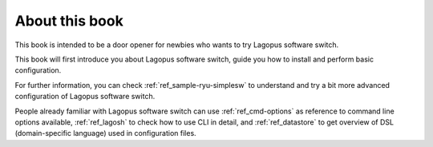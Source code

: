 .. _ref_preface:

About this book
===============

This book is intended to be a door opener for newbies who wants to try Lagopus software switch.

This book will first introduce you about Lagopus software switch, guide you how to install and perform basic configuration.

For further information, you can check :ref:`ref_sample-ryu-simplesw` to understand and try a bit more advanced configuration of Lagopus software switch.

People already familiar with Lagopus software switch can use :ref:`ref_cmd-options` as reference to command line options available, :ref:`ref_lagosh` to check how to use CLI in detail, and :ref:`ref_datastore` to get overview of DSL (domain-specific language) used in configuration files.
